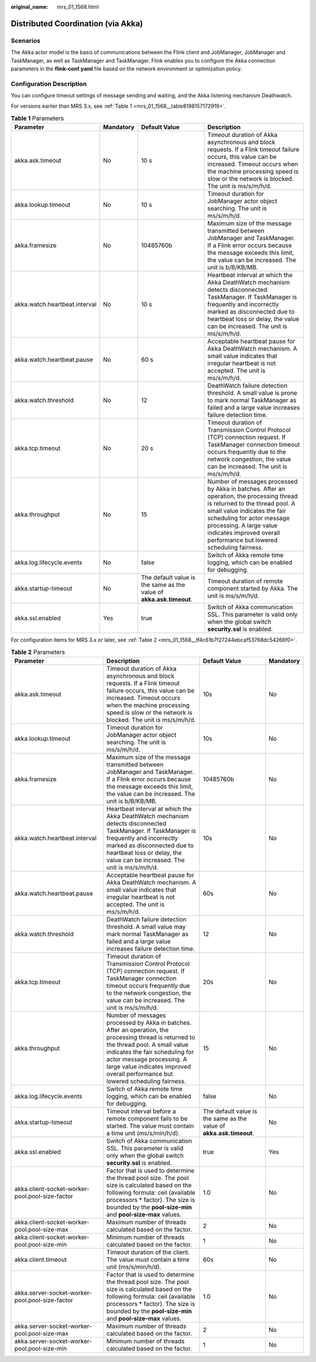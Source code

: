 :original_name: mrs_01_1568.html

.. _mrs_01_1568:

Distributed Coordination (via Akka)
===================================

Scenarios
---------

The Akka actor model is the basis of communications between the Flink client and JobManager, JobManager and TaskManager, as well as TaskManager and TaskManager. Flink enables you to configure the Akka connection parameters in the **flink-conf.yaml** file based on the network environment or optimization policy.

Configuration Description
-------------------------

You can configure timeout settings of message sending and waiting, and the Akka listening mechanism Deathwatch.

For versions earlier than MRS 3.x, see :ref:`Table 1 <mrs_01_1568__table8198157172919>`.

.. _mrs_01_1568__table8198157172919:

.. table:: **Table 1** Parameters

   +-------------------------------+-----------+---------------------------------------------------------------------+--------------------------------------------------------------------------------------------------------------------------------------------------------------------------------------------------------------------------------------------------------------------------------------------+
   | Parameter                     | Mandatory | Default Value                                                       | Description                                                                                                                                                                                                                                                                                |
   +===============================+===========+=====================================================================+============================================================================================================================================================================================================================================================================================+
   | akka.ask.timeout              | No        | 10 s                                                                | Timeout duration of Akka asynchronous and block requests. If a Flink timeout failure occurs, this value can be increased. Timeout occurs when the machine processing speed is slow or the network is blocked. The unit is ms/s/m/h/d.                                                      |
   +-------------------------------+-----------+---------------------------------------------------------------------+--------------------------------------------------------------------------------------------------------------------------------------------------------------------------------------------------------------------------------------------------------------------------------------------+
   | akka.lookup.timeout           | No        | 10 s                                                                | Timeout duration for JobManager actor object searching. The unit is ms/s/m/h/d.                                                                                                                                                                                                            |
   +-------------------------------+-----------+---------------------------------------------------------------------+--------------------------------------------------------------------------------------------------------------------------------------------------------------------------------------------------------------------------------------------------------------------------------------------+
   | akka.framesize                | No        | 10485760b                                                           | Maximum size of the message transmitted between JobManager and TaskManager. If a Flink error occurs because the message exceeds this limit, the value can be increased. The unit is b/B/KB/MB.                                                                                             |
   +-------------------------------+-----------+---------------------------------------------------------------------+--------------------------------------------------------------------------------------------------------------------------------------------------------------------------------------------------------------------------------------------------------------------------------------------+
   | akka.watch.heartbeat.interval | No        | 10 s                                                                | Heartbeat interval at which the Akka DeathWatch mechanism detects disconnected TaskManager. If TaskManager is frequently and incorrectly marked as disconnected due to heartbeat loss or delay, the value can be increased. The unit is ms/s/m/h/d.                                        |
   +-------------------------------+-----------+---------------------------------------------------------------------+--------------------------------------------------------------------------------------------------------------------------------------------------------------------------------------------------------------------------------------------------------------------------------------------+
   | akka.watch.heartbeat.pause    | No        | 60 s                                                                | Acceptable heartbeat pause for Akka DeathWatch mechanism. A small value indicates that irregular heartbeat is not accepted. The unit is ms/s/m/h/d.                                                                                                                                        |
   +-------------------------------+-----------+---------------------------------------------------------------------+--------------------------------------------------------------------------------------------------------------------------------------------------------------------------------------------------------------------------------------------------------------------------------------------+
   | akka.watch.threshold          | No        | 12                                                                  | DeathWatch failure detection threshold. A small value is prone to mark normal TaskManager as failed and a large value increases failure detection time.                                                                                                                                    |
   +-------------------------------+-----------+---------------------------------------------------------------------+--------------------------------------------------------------------------------------------------------------------------------------------------------------------------------------------------------------------------------------------------------------------------------------------+
   | akka.tcp.timeout              | No        | 20 s                                                                | Timeout duration of Transmission Control Protocol (TCP) connection request. If TaskManager connection timeout occurs frequently due to the network congestion, the value can be increased. The unit is ms/s/m/h/d.                                                                         |
   +-------------------------------+-----------+---------------------------------------------------------------------+--------------------------------------------------------------------------------------------------------------------------------------------------------------------------------------------------------------------------------------------------------------------------------------------+
   | akka.throughput               | No        | 15                                                                  | Number of messages processed by Akka in batches. After an operation, the processing thread is returned to the thread pool. A small value indicates the fair scheduling for actor message processing. A large value indicates improved overall performance but lowered scheduling fairness. |
   +-------------------------------+-----------+---------------------------------------------------------------------+--------------------------------------------------------------------------------------------------------------------------------------------------------------------------------------------------------------------------------------------------------------------------------------------+
   | akka.log.lifecycle.events     | No        | false                                                               | Switch of Akka remote time logging, which can be enabled for debugging.                                                                                                                                                                                                                    |
   +-------------------------------+-----------+---------------------------------------------------------------------+--------------------------------------------------------------------------------------------------------------------------------------------------------------------------------------------------------------------------------------------------------------------------------------------+
   | akka.startup-timeout          | No        | The default value is the same as the value of **akka.ask.timeout**. | Timeout duration of remote component started by Akka. The unit is ms/s/m/h/d.                                                                                                                                                                                                              |
   +-------------------------------+-----------+---------------------------------------------------------------------+--------------------------------------------------------------------------------------------------------------------------------------------------------------------------------------------------------------------------------------------------------------------------------------------+
   | akka.ssl.enabled              | Yes       | true                                                                | Switch of Akka communication SSL. This parameter is valid only when the global switch **security.ssl** is enabled.                                                                                                                                                                         |
   +-------------------------------+-----------+---------------------------------------------------------------------+--------------------------------------------------------------------------------------------------------------------------------------------------------------------------------------------------------------------------------------------------------------------------------------------+

For configuration items for MRS 3.x or later, see :ref:`Table 2 <mrs_01_1568__tf4c61b7f27244ebcaf53768dc54266f0>`.

.. _mrs_01_1568__tf4c61b7f27244ebcaf53768dc54266f0:

.. table:: **Table 2** Parameters

   +-------------------------------------------------+--------------------------------------------------------------------------------------------------------------------------------------------------------------------------------------------------------------------------------------------------------------------------------------------+---------------------------------------------------------------------+-----------+
   | Parameter                                       | Description                                                                                                                                                                                                                                                                                | Default Value                                                       | Mandatory |
   +=================================================+============================================================================================================================================================================================================================================================================================+=====================================================================+===========+
   | akka.ask.timeout                                | Timeout duration of Akka asynchronous and block requests. If a Flink timeout failure occurs, this value can be increased. Timeout occurs when the machine processing speed is slow or the network is blocked. The unit is ms/s/m/h/d.                                                      | 10s                                                                 | No        |
   +-------------------------------------------------+--------------------------------------------------------------------------------------------------------------------------------------------------------------------------------------------------------------------------------------------------------------------------------------------+---------------------------------------------------------------------+-----------+
   | akka.lookup.timeout                             | Timeout duration for JobManager actor object searching. The unit is ms/s/m/h/d.                                                                                                                                                                                                            | 10s                                                                 | No        |
   +-------------------------------------------------+--------------------------------------------------------------------------------------------------------------------------------------------------------------------------------------------------------------------------------------------------------------------------------------------+---------------------------------------------------------------------+-----------+
   | akka.framesize                                  | Maximum size of the message transmitted between JobManager and TaskManager. If a Flink error occurs because the message exceeds this limit, the value can be increased. The unit is b/B/KB/MB.                                                                                             | 10485760b                                                           | No        |
   +-------------------------------------------------+--------------------------------------------------------------------------------------------------------------------------------------------------------------------------------------------------------------------------------------------------------------------------------------------+---------------------------------------------------------------------+-----------+
   | akka.watch.heartbeat.interval                   | Heartbeat interval at which the Akka DeathWatch mechanism detects disconnected TaskManager. If TaskManager is frequently and incorrectly marked as disconnected due to heartbeat loss or delay, the value can be increased. The unit is ms/s/m/h/d.                                        | 10s                                                                 | No        |
   +-------------------------------------------------+--------------------------------------------------------------------------------------------------------------------------------------------------------------------------------------------------------------------------------------------------------------------------------------------+---------------------------------------------------------------------+-----------+
   | akka.watch.heartbeat.pause                      | Acceptable heartbeat pause for Akka DeathWatch mechanism. A small value indicates that irregular heartbeat is not accepted. The unit is ms/s/m/h/d.                                                                                                                                        | 60s                                                                 | No        |
   +-------------------------------------------------+--------------------------------------------------------------------------------------------------------------------------------------------------------------------------------------------------------------------------------------------------------------------------------------------+---------------------------------------------------------------------+-----------+
   | akka.watch.threshold                            | DeathWatch failure detection threshold. A small value may mark normal TaskManager as failed and a large value increases failure detection time.                                                                                                                                            | 12                                                                  | No        |
   +-------------------------------------------------+--------------------------------------------------------------------------------------------------------------------------------------------------------------------------------------------------------------------------------------------------------------------------------------------+---------------------------------------------------------------------+-----------+
   | akka.tcp.timeout                                | Timeout duration of Transmission Control Protocol (TCP) connection request. If TaskManager connection timeout occurs frequently due to the network congestion, the value can be increased. The unit is ms/s/m/h/d.                                                                         | 20s                                                                 | No        |
   +-------------------------------------------------+--------------------------------------------------------------------------------------------------------------------------------------------------------------------------------------------------------------------------------------------------------------------------------------------+---------------------------------------------------------------------+-----------+
   | akka.throughput                                 | Number of messages processed by Akka in batches. After an operation, the processing thread is returned to the thread pool. A small value indicates the fair scheduling for actor message processing. A large value indicates improved overall performance but lowered scheduling fairness. | 15                                                                  | No        |
   +-------------------------------------------------+--------------------------------------------------------------------------------------------------------------------------------------------------------------------------------------------------------------------------------------------------------------------------------------------+---------------------------------------------------------------------+-----------+
   | akka.log.lifecycle.events                       | Switch of Akka remote time logging, which can be enabled for debugging.                                                                                                                                                                                                                    | false                                                               | No        |
   +-------------------------------------------------+--------------------------------------------------------------------------------------------------------------------------------------------------------------------------------------------------------------------------------------------------------------------------------------------+---------------------------------------------------------------------+-----------+
   | akka.startup-timeout                            | Timeout interval before a remote component fails to be started. The value must contain a time unit (ms/s/min/h/d).                                                                                                                                                                         | The default value is the same as the value of **akka.ask.timeout**. | No        |
   +-------------------------------------------------+--------------------------------------------------------------------------------------------------------------------------------------------------------------------------------------------------------------------------------------------------------------------------------------------+---------------------------------------------------------------------+-----------+
   | akka.ssl.enabled                                | Switch of Akka communication SSL. This parameter is valid only when the global switch **security.ssl** is enabled.                                                                                                                                                                         | true                                                                | Yes       |
   +-------------------------------------------------+--------------------------------------------------------------------------------------------------------------------------------------------------------------------------------------------------------------------------------------------------------------------------------------------+---------------------------------------------------------------------+-----------+
   | akka.client-socket-worker-pool.pool-size-factor | Factor that is used to determine the thread pool size. The pool size is calculated based on the following formula: ceil (available processors \* factor). The size is bounded by the **pool-size-min** and **pool-size-max** values.                                                       | 1.0                                                                 | No        |
   +-------------------------------------------------+--------------------------------------------------------------------------------------------------------------------------------------------------------------------------------------------------------------------------------------------------------------------------------------------+---------------------------------------------------------------------+-----------+
   | akka.client-socket-worker-pool.pool-size-max    | Maximum number of threads calculated based on the factor.                                                                                                                                                                                                                                  | 2                                                                   | No        |
   +-------------------------------------------------+--------------------------------------------------------------------------------------------------------------------------------------------------------------------------------------------------------------------------------------------------------------------------------------------+---------------------------------------------------------------------+-----------+
   | akka.client-socket-worker-pool.pool-size-min    | Minimum number of threads calculated based on the factor.                                                                                                                                                                                                                                  | 1                                                                   | No        |
   +-------------------------------------------------+--------------------------------------------------------------------------------------------------------------------------------------------------------------------------------------------------------------------------------------------------------------------------------------------+---------------------------------------------------------------------+-----------+
   | akka.client.timeout                             | Timeout duration of the client. The value must contain a time unit (ms/s/min/h/d).                                                                                                                                                                                                         | 60s                                                                 | No        |
   +-------------------------------------------------+--------------------------------------------------------------------------------------------------------------------------------------------------------------------------------------------------------------------------------------------------------------------------------------------+---------------------------------------------------------------------+-----------+
   | akka.server-socket-worker-pool.pool-size-factor | Factor that is used to determine the thread pool size. The pool size is calculated based on the following formula: ceil (available processors \* factor). The size is bounded by the **pool-size-min** and **pool-size-max** values.                                                       | 1.0                                                                 | No        |
   +-------------------------------------------------+--------------------------------------------------------------------------------------------------------------------------------------------------------------------------------------------------------------------------------------------------------------------------------------------+---------------------------------------------------------------------+-----------+
   | akka.server-socket-worker-pool.pool-size-max    | Maximum number of threads calculated based on the factor.                                                                                                                                                                                                                                  | 2                                                                   | No        |
   +-------------------------------------------------+--------------------------------------------------------------------------------------------------------------------------------------------------------------------------------------------------------------------------------------------------------------------------------------------+---------------------------------------------------------------------+-----------+
   | akka.server-socket-worker-pool.pool-size-min    | Minimum number of threads calculated based on the factor.                                                                                                                                                                                                                                  | 1                                                                   | No        |
   +-------------------------------------------------+--------------------------------------------------------------------------------------------------------------------------------------------------------------------------------------------------------------------------------------------------------------------------------------------+---------------------------------------------------------------------+-----------+
